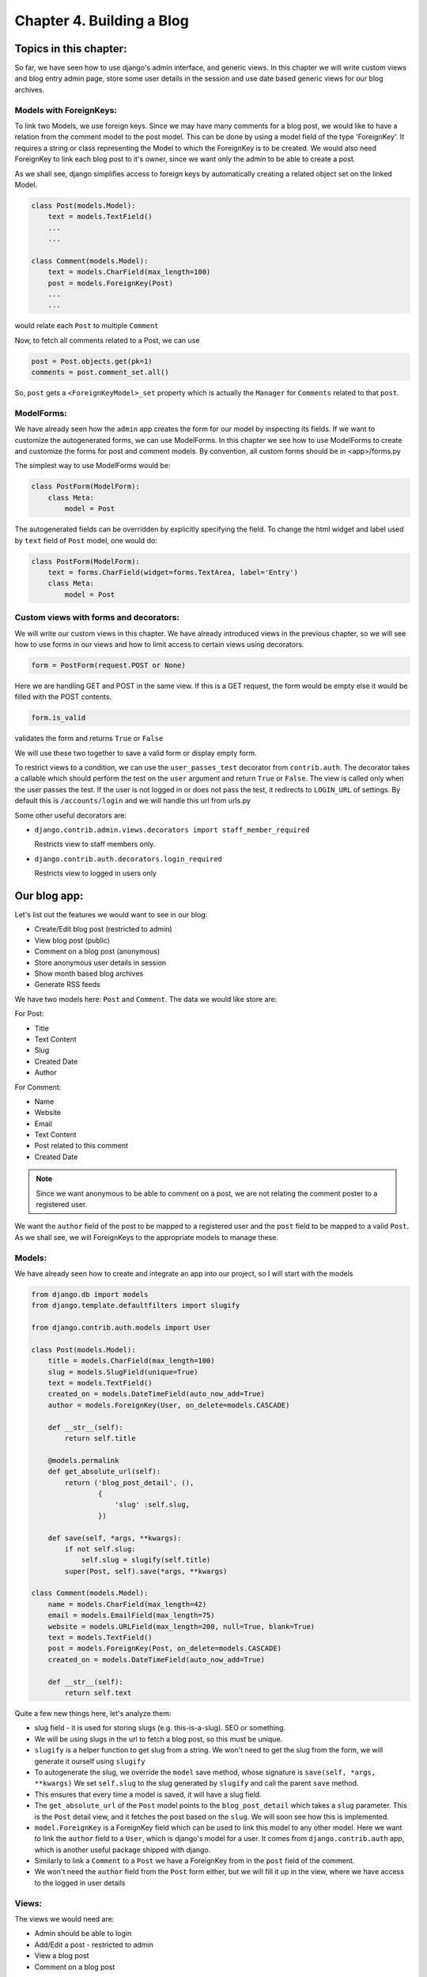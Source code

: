 Chapter 4. Building a Blog
----------------------------
..
    (Topics introduced: Authentication, Session management, NewForms, Generating simple RSS feeds. Date based generic views.)
    
    Diving in. [Code listing]
    
    Authentication. [In chapter 2, all views were managed by Admin, so we did not need to handle authentication. In chapter 3, all views would be public, so no authentication was needed. In this chapter we need to restrict access to only logged in user, so we introduce it here.]
    Using django.contrib.auth
    Using login_required decorator to restrict access to logged in users.
    Using request.user in views, for finer control over views.
    Using context processors to use logged in users in templates.

    Session Management. [So once user has commented, their name/email information is stored.]  
    The machinery behind sessions framework.
    Using cookies.
    Using session to abstract handling cookies.
    
    Newforms. [Comment, Post, Settings form]
    Using newforms.
    Using model form to auto generate forms for model.
    Creating complex forms programatically. (Instead of defining them.)
    
    Generating RSS feeds.
    Using django.contrib.syndication to generate feeds for the Blog.
    
    Using date based generic views to generate monthly and weekly archives for the blog.

Topics in this chapter:
=======================

So far, we have seen how to use django's admin interface, and generic views. In this chapter we
will write custom views and blog entry admin page, store some user details in the session
and use date based generic views for our blog archives.


Models with ForeignKeys:
++++++++++++++++++++++++

To link two Models, we use foreign keys. Since we may have many comments for a blog post, we would like
to have a relation from the comment model to the post model. This can be done by using a model field of
the type 'ForeignKey'. It requires a string or class representing the Model to which the ForeignKey is to
be created. We would also need ForeignKey to link each blog post to it's owner, since we want only the admin
to be able to create a post.

As we shall see, django simplifies access to foreign keys by automatically creating a related object set
on the linked Model.

.. sourcecode:: python

    class Post(models.Model):
        text = models.TextField()
        ...
        ...

    class Comment(models.Model):
        text = models.CharField(max_length=100)
        post = models.ForeignKey(Post)
        ...
        ...

would relate each ``Post`` to multiple ``Comment``

Now, to fetch all comments related to a Post, we can use

.. sourcecode:: python

    post = Post.objects.get(pk=1)
    comments = post.comment_set.all()

So, ``post`` gets a ``<ForeignKeyModel>_set`` property which is actually the ``Manager`` for ``Comments``
related to that ``post``.

ModelForms:
+++++++++++

We have already seen how the ``admin`` app creates the form for our model by inspecting its fields. If we want to
customize the autogenerated forms, we can use ModelForms. In this chapter we see how to use ModelForms to create
and customize the forms for post and comment models. By convention, all custom forms should be in <app>/forms.py

The simplest way to use ModelForms would be:

.. sourcecode:: python

    class PostForm(ModelForm):
        class Meta:
            model = Post


The autogenerated fields can be overridden by explicitly specifying the field.
To change the html widget and label used by ``text`` field of ``Post`` model, one would do:

.. sourcecode:: python

    class PostForm(ModelForm):
        text = forms.CharField(widget=forms.TextArea, label='Entry')
        class Meta:
            model = Post

Custom views with forms and decorators:
++++++++++++++++++++++++++++++++++++++++

We will write our custom views in this chapter. We have already introduced views in the previous chapter, so we will
see how to use forms in our views and how to limit access to certain views using decorators.

.. sourcecode:: python

    form = PostForm(request.POST or None)

Here we are handling GET and POST in the same view. If this is a GET request, the form would be empty else it would be filled
with the POST contents.

.. sourcecode:: python

    form.is_valid

validates the form and returns ``True`` or ``False``

We will use these two together to save a valid form or display empty form.

To restrict views to a condition, we can use the ``user_passes_test`` decorator from ``contrib.auth``.
The decorator takes a callable which should perform the test on the ``user`` argument and return ``True`` or ``False``. 
The view is called only when the user passes the test. If the user is not logged in or does not pass the test,
it redirects to ``LOGIN_URL`` of settings. By default this is ``/accounts/login`` and we will handle this url from urls.py

Some other useful decorators are:

* ``django.contrib.admin.views.decorators import staff_member_required``

  Restricts view to staff members only.

* ``django.contrib.auth.decorators.login_required``

  Restricts view to logged in users only

Our blog app:
=============

Let's list out the features we would want to see in our blog:

* Create/Edit blog post (restricted to admin)

* View blog post (public)

* Comment on a blog post (anonymous)

* Store anonymous user details in session

* Show month based blog archives

* Generate RSS feeds

We have two models here: ``Post`` and ``Comment``. The data we would like store are:

For Post:

* Title

* Text Content

* Slug

* Created Date

* Author

For Comment:

* Name

* Website

* Email

* Text Content

* Post related to this comment

* Created Date

.. note:: 
    Since we want anonymous to be able to comment on a post, we are not relating the comment poster
    to a registered user.

We want the ``author`` field of the post to be mapped to a registered user and the ``post`` field
to be mapped to a valid ``Post``. As we shall see, we will ForeignKeys to the appropriate models
to manage these.

Models:
+++++++

We have already seen how to create and integrate an app into our project, so I will start with the models

.. sourcecode:: python

    from django.db import models
    from django.template.defaultfilters import slugify

    from django.contrib.auth.models import User

    class Post(models.Model):
        title = models.CharField(max_length=100)
        slug = models.SlugField(unique=True)
        text = models.TextField()
        created_on = models.DateTimeField(auto_now_add=True)
        author = models.ForeignKey(User, on_delete=models.CASCADE)

        def __str__(self):
            return self.title

        @models.permalink
        def get_absolute_url(self):
            return ('blog_post_detail', (),
                    {
                        'slug' :self.slug,
                    })

        def save(self, *args, **kwargs):
            if not self.slug:
                self.slug = slugify(self.title)
            super(Post, self).save(*args, **kwargs)

    class Comment(models.Model):
        name = models.CharField(max_length=42)
        email = models.EmailField(max_length=75)
        website = models.URLField(max_length=200, null=True, blank=True)
        text = models.TextField()
        post = models.ForeignKey(Post, on_delete=models.CASCADE)
        created_on = models.DateTimeField(auto_now_add=True)

        def __str__(self):
            return self.text



Quite a few new things here, let's analyze them:

* slug field - it is used for storing slugs (e.g. this-is-a-slug). SEO or something.

* We will be using slugs in the url to fetch a blog post, so this must be unique.

* ``slugify`` is a helper function to get slug from a string. We won't need to get the slug from the form,
  we will generate it ourself using ``slugify``

* To autogenerate the slug, we override the ``model`` save method, whose signature is ``save(self, *args, **kwargs)``
  We set ``self.slug`` to the slug generated by ``slugify`` and call the parent ``save`` method.

* This ensures that every time a model is saved, it will have a slug field.

* The ``get_absolute_url`` of the ``Post`` model points to the ``blog_post_detail`` which takes a ``slug`` parameter. 
  This is the ``Post`` detail view, and it fetches the post based on the ``slug``. We will soon see how this is implemented.

* ``model.ForeignKey`` is a ForeignKey field which can be used to link this model to any other model. Here we want to link the ``author``
  field to a ``User``, which is django's model for a user. It comes from ``django.contrib.auth`` app, which is another useful package
  shipped with django.

* Similarly to link a ``Comment`` to a ``Post`` we have a ForeignKey from in the ``post`` field of the comment.

* We won't need the ``author`` field from the ``Post`` form either, but we will fill it up in the view, where we have access to the 
  logged in user details

Views:
++++++

The views we would need are:

* Admin should be able to login

* Add/Edit a post - restricted to admin

* View a blog post

* Comment on a blog post

We need to customize our forms to only display fields which need user input, because we will take care of the rest. For example, we have already
seen how to autofill slug field. Next, we would like to autofill ``post`` for ``Comment`` and ``author`` for ``Post`` in the view. Heres our
``blog/forms.py``

.. sourcecode:: python

    from django import forms

    from .models import Post, Comment

    class PostForm(forms.ModelForm):
        class Meta:
            model = Post
            exclude = ['author', 'slug']

    class CommentForm(forms.ModelForm):
        class Meta:
            model = Comment
            exclude = ['post']


For login, we will use ``django.contrib.auth.views.login`` view which is included in the ``contrib.auth`` app. It expects a ``registration/login.html``
which we will steal from ``django/contrib/admin/templates/admin/login.html``. We will include the login url in the project urls.

.. sourcecode:: python

    from django.contrib import admin
    from django.urls import path, include
    from django.contrib.auth.views import login

    urlpatterns = [
        path('accounts/login/', login),
        path('admin/', admin.site.urls),
        path('pastebin/', include('pastebin.urls')),
        path('blog/', include('blog.urls')),
        ]


In ``templates/registration/login.html``, copy contents from ``django/contrib/admin/templates/admin/login.html``


For the others, we will write custom views in ``blog/views.py``.

.. sourcecode:: python

    from django.contrib.auth.decorators import user_passes_test
    from django.shortcuts import redirect, render_to_response, get_object_or_404, render

    from .models import Post
    from .forms import PostForm, CommentForm

    @user_passes_test(lambda u: u.is_superuser)
    def add_post(request):
        form = PostForm(request.POST or None)
        if form.is_valid():
            post = form.save(commit=False)
            post.author = request.user
            post.save()
            return redirect(post)
        return render(request, 'blog/add_post.html',{ 'form': form })

    def view_post(request, slug):
        post = get_object_or_404(Post, slug=slug)
        form = CommentForm(request.POST or None)
        if form.is_valid():
            comment = form.save(commit=False)
            comment.post = post
            comment.save()
            return redirect(request.path)
        return render(request, 'blog/blog_post.html',{'post': post,'form': form,})

Note:

* The ``user_passes_test`` decorator whether the user is admin or not. If not, it will redirect the user to login page.

* We are using the ``ModelForms`` defined in ``forms.py`` to autogenerate forms from our Models.

* ``ModelForm`` includes a ``save`` method (just like a ``Models`` save method) which saves the model data to the database.

* ``commit=False`` on a form save gives us the temporary ``Model`` object so that we can modify it and save permanently.
  Here, we have used it to autofill the ``author`` of ``Post`` and ``post`` of ``Comment``

* ``redirect`` is a shortcut that redirects using ``HttpResponseRedirect`` to another url or a model's ``get_absolute_url`` property.

Templates:
++++++++++

The corresponding templates for these views would look like:

``blog/templates/blog/add_post.html``:

.. sourcecode:: html

    <h2>Hello {{ user.username }}</h2>
    <br />
    <h2>Add new post</h2>
    <form action="" method="POST">
        {% csrf_token %}
        <table>
            {{ form.as_table }}
        </table>
        <input type="submit" name="add" value="Add" />
    </form>



``blog/templates/blog/blog_post.html``:

.. sourcecode:: html

    <h2>{{ post.title }}</h2>
    <div class="content">
        <p>
            {{ post.text }}
        </p>
        <span>
            Written by {{ post.author }}  on {{ post.created_on }}
        </span>
    </div>

    {% if post.comment_set.all %}
    <h2>Comments</h2>
    <div class="comments">
        {% for comment in post.comment_set.all %}
            <span>
                <a href="{{ comment.website }}">{{ comment.name }}</a> said on {{ comment.created_on }}
            </span>
            <p>
                {{ comment.text }}
            </p>
        {% endfor %}
    </div>
    {% endif %}

    <br />

    <h2>Add Comment</h2>

    <form action="" method="POST">
        {% csrf_token %}
        <table>
            {{ form.as_table }}
        </table>
        <input type="submit" name="submit" value="Submit" />
    </form>

.. note::

    Since ``Comment`` has a ForeignKey to ``Post``, each ``Post`` object automatically gets a 
    ``comment_set`` property which provides an interface to that particular ``Post``'s comments.

Sessions:
+++++++++

So far we have most of the blog actions covered. Next, let's look into sessions:

Suppose we want to store the commenter's details in the session so that he/she does not have to fill them again. 

.. sourcecode:: python

    from django.contrib.auth.decorators import user_passes_test
    from django.shortcuts import redirect, render_to_response, get_object_or_404, render

    from .models import Post
    from .forms import PostForm, CommentForm

    @user_passes_test(lambda u: u.is_superuser)
    def add_post(request):
        form = PostForm(request.POST or None)
        if form.is_valid():
            post = form.save(commit=False)
            post.author = request.user
            post.save()
            return redirect(post)
        return render(request, 'blog/add_post.html',{ 'form': form })

    def view_post(request, slug):
        post = get_object_or_404(Post, slug=slug)
        form = CommentForm(request.POST or None)
        if form.is_valid():
            comment = form.save(commit=False)
            comment.post = post
            comment.save()
            request.session["name"] = comment.name
            request.session["email"] = comment.email
            request.session["website"] = comment.website
            return redirect(request.path)
        form.initial['name'] = request.session.get('name')
        form.initial['email'] = request.session.get('email')
        form.initial['website'] = request.session.get('website')
        return render(request, 'blog/blog_post.html',{'post': post,'form': form,})

Note that the ``form.initial`` attribute is a ``dict`` that holds initial data of the form. A session lasts until the user logs out or 
clears the cookies (e.g. by closing the browser). django identifies the session using ``sessionid`` cookie.

The default session backend is ``django.contrib.sessions.backends.db`` i.e. database backend, but it can be configured to ``file`` or ``cache`` backend as well.

Date based generic views:
=========================

.. note:: reference: https://docs.djangoproject.com/en/2.0/ref/class-based-views/generic-date-based/

Add code of date based views to the :code:`blog/views.py` so as to make it work.

.. sourcecode:: python

    from django.contrib.auth.decorators import user_passes_test
    from django.shortcuts import redirect, render_to_response, get_object_or_404, render
    from django.views.generic.dates import MonthArchiveView, WeekArchiveView

    from .models import Post
    from .forms import PostForm, CommentForm

    @user_passes_test(lambda u: u.is_superuser)
    def add_post(request):
        form = PostForm(request.POST or None)
        if form.is_valid():
            post = form.save(commit=False)
            post.author = request.user
            post.save()
            return redirect(post)
        return render(request, 'blog/add_post.html',{ 'form': form })

    def view_post(request, slug):
        post = get_object_or_404(Post, slug=slug)
        form = CommentForm(request.POST or None)
        if form.is_valid():
            comment = form.save(commit=False)
            comment.post = post
            comment.save()
            request.session["name"] = comment.name
            request.session["email"] = comment.email
            request.session["website"] = comment.website
            return redirect(request.path)
        form.initial['name'] = request.session.get('name')
        form.initial['email'] = request.session.get('email')
        form.initial['website'] = request.session.get('website')
        return render(request, 'blog/blog_post.html',{'post': post,'form': form,})

    class PostMonthArchiveView(MonthArchiveView):
        queryset = Post.objects.all()
        date_field = "created_on"
        allow_future = True

    class PostWeekArchiveView(WeekArchiveView):
        queryset = Post.objects.all()
        date_field = "created_on"
        week_format = "%W"
        allow_future = True

We will use date based generic views to get weekly/monthly archives for our blog posts:

.. sourcecode:: python

    from django.urls import path, include
    from .views import view_post, add_post, PostMonthArchiveView, PostWeekArchiveView


    urlpatterns = [
        path('post/<str:slug>', view_post, name='blog_post_detail'),
        path('add/post', add_post, name='blog_add_post'),
        path('archive/<int:year>/month/<int:month>', PostMonthArchiveView.as_view(month_format='%m'), name='blog_archive_month',),
        path('archive/<int:year>/week/<int:week>', PostWeekArchiveView.as_view(), name='blog_archive_week'),
            ]

``PostMonthArchiveView`` generic class based views outputs to ``post_archive_month.html`` and ``PostWeekArchiveView`` to ``post_archive_week.html``

.. sourcecode:: html

    <h2>Post archives for {{ month|date:"F" }}, {{ month|date:"Y" }}</h2>

    <ul>
        {% for post in object_list %}
            <li>
            <a href="{% url 'blog_post_detail' post.slug %}">{{ post.title }}</a>
            </li>
        {% endfor %}
    </ul>

.. image:: images/post_archive_month.png

.. sourcecode:: html

    <h2>Post archives for week {{ week|date:"W" }}, {{ week|date:"Y" }}</h2>

    <ul>
        {% for post in object_list %}
            <li>
            <a href="{% url 'blog_post_detail' post.slug %}">{{ post.title }}</a>
            </li>
        {% endfor %}
    </ul>

.. image:: images/post_archive_week.png

Now, blog archives should be accessible from ``/blog/archive/2018/month/03`` or ``/blog/archive/2018/week/16``

